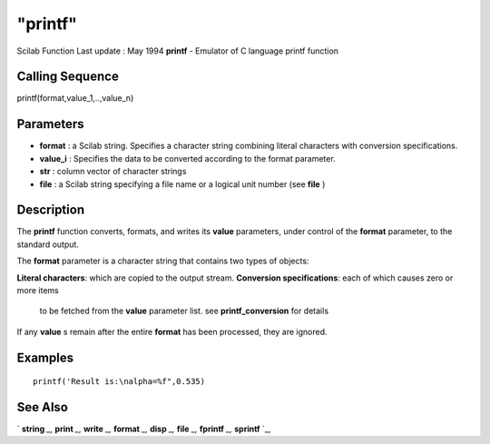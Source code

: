 ====
"printf"
====

Scilab Function Last update : May 1994
**printf** - Emulator of C language printf function



Calling Sequence
~~~~~~~~~~~~~~~~

printf(format,value_1,..,value_n)




Parameters
~~~~~~~~~~


+ **format** : a Scilab string. Specifies a character string combining
  literal characters with conversion specifications.
+ **value_i** : Specifies the data to be converted according to the
  format parameter.
+ **str** : column vector of character strings
+ **file** : a Scilab string specifying a file name or a logical unit
  number (see **file** )




Description
~~~~~~~~~~~

The **printf** function converts, formats, and writes its **value**
parameters, under control of the **format** parameter, to the standard
output.

The **format** parameter is a character string that contains two types
of objects:

**Literal characters**: which are copied to the output stream.
**Conversion specifications**: each of which causes zero or more items
  to be fetched from the **value** parameter list. see
  **printf_conversion** for details


If any **value** s remain after the entire **format** has been
processed, they are ignored.



Examples
~~~~~~~~


::

    
    
    printf('Result is:\nalpha=%f",0.535)
     
      




See Also
~~~~~~~~

` **string** `_,` **print** `_,` **write** `_,` **format** `_,`
**disp** `_,` **file** `_,` **fprintf** `_,` **sprintf** `_,

.. _
      : ://./fileio/../programming/format.htm
.. _
      : ://./fileio/sprintf.htm
.. _
      : ://./fileio/print.htm
.. _
      : ://./fileio/file.htm
.. _
      : ://./fileio/fprintf.htm
.. _
      : ://./fileio/../strings/string.htm
.. _
      : ://./fileio/disp.htm
.. _
      : ://./fileio/write.htm


